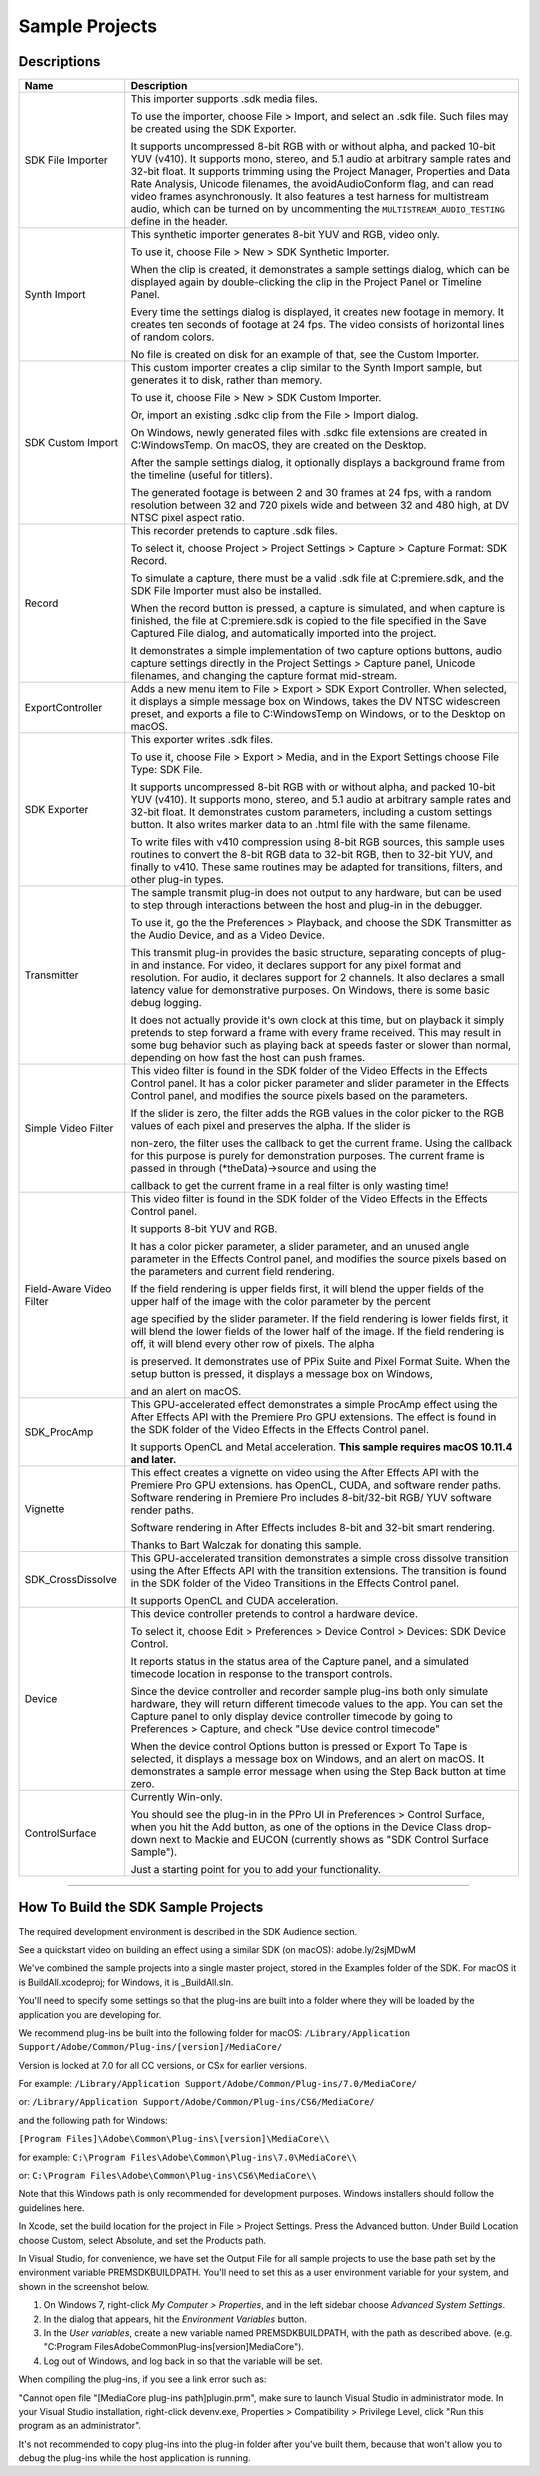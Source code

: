 .. _intro/sample-projects:

Sample Projects
################################################################################

Descriptions
================================================================================

+--------------------------+----------------------------------------------------------------------------------------------------------------------------------------------------------------------------------------------------------------------------------------------------------------------------------------------------+
|         **Name**         |                                                                                                                                          **Description**                                                                                                                                           |
+==========================+====================================================================================================================================================================================================================================================================================================+
| SDK File Importer        | This importer supports .sdk media files.                                                                                                                                                                                                                                                           |
|                          |                                                                                                                                                                                                                                                                                                    |
|                          | To use the importer, choose File > Import, and select an .sdk file.                                                                                                                                                                                                                                |
|                          | Such files may be created using the SDK Exporter.                                                                                                                                                                                                                                                  |
|                          |                                                                                                                                                                                                                                                                                                    |
|                          | It supports uncompressed 8-bit RGB with or without alpha, and packed 10-bit YUV (v410).                                                                                                                                                                                                            |
|                          | It supports mono, stereo, and 5.1 audio at arbitrary sample rates and 32-bit float.                                                                                                                                                                                                                |
|                          | It supports trimming using the Project Manager, Properties and Data Rate Analysis, Unicode filenames, the avoidAudioConform flag, and can read video frames asynchronously.                                                                                                                        |
|                          | It also features a test harness for multistream audio, which can be turned on by uncommenting the ``MULTISTREAM_AUDIO_TESTING`` define in the header.                                                                                                                                              |
+--------------------------+----------------------------------------------------------------------------------------------------------------------------------------------------------------------------------------------------------------------------------------------------------------------------------------------------+
| Synth Import             | This synthetic importer generates 8-bit YUV and RGB, video only.                                                                                                                                                                                                                                   |
|                          |                                                                                                                                                                                                                                                                                                    |
|                          | To use it, choose File > New > SDK Synthetic Importer.                                                                                                                                                                                                                                             |
|                          |                                                                                                                                                                                                                                                                                                    |
|                          | When the clip is created, it demonstrates a sample settings dialog, which can be displayed again by double-clicking the clip in the Project Panel or Timeline Panel.                                                                                                                               |
|                          |                                                                                                                                                                                                                                                                                                    |
|                          | Every time the settings dialog is displayed, it creates new footage in memory. It creates ten seconds of footage at 24 fps. The video consists of horizontal lines of random colors.                                                                                                               |
|                          |                                                                                                                                                                                                                                                                                                    |
|                          | No file is created on disk for an example of that, see the Custom Importer.                                                                                                                                                                                                                        |
+--------------------------+----------------------------------------------------------------------------------------------------------------------------------------------------------------------------------------------------------------------------------------------------------------------------------------------------+
| SDK Custom Import        | This custom importer creates a clip similar to the Synth Import sample, but generates it to disk, rather than memory.                                                                                                                                                                              |
|                          |                                                                                                                                                                                                                                                                                                    |
|                          | To use it, choose File > New > SDK Custom Importer.                                                                                                                                                                                                                                                |
|                          |                                                                                                                                                                                                                                                                                                    |
|                          | Or, import an existing .sdkc clip from the File > Import dialog.                                                                                                                                                                                                                                   |
|                          |                                                                                                                                                                                                                                                                                                    |
|                          | On Windows, newly generated files with .sdkc file extensions are created in C:\Windows\Temp\. On macOS, they are created on the Desktop.                                                                                                                                                           |
|                          |                                                                                                                                                                                                                                                                                                    |
|                          | After the sample settings dialog, it optionally displays a background frame from the timeline (useful for titlers).                                                                                                                                                                                |
|                          |                                                                                                                                                                                                                                                                                                    |
|                          | The generated footage is between 2 and 30 frames at 24 fps, with a random resolution between 32 and 720 pixels wide and between 32 and 480 high, at DV NTSC pixel aspect ratio.                                                                                                                    |
+--------------------------+----------------------------------------------------------------------------------------------------------------------------------------------------------------------------------------------------------------------------------------------------------------------------------------------------+
| Record                   | This recorder pretends to capture .sdk files.                                                                                                                                                                                                                                                      |
|                          |                                                                                                                                                                                                                                                                                                    |
|                          | To select it, choose Project > Project Settings > Capture > Capture Format: SDK Record.                                                                                                                                                                                                            |
|                          |                                                                                                                                                                                                                                                                                                    |
|                          | To simulate a capture, there must be a valid .sdk file at C:\premiere.sdk, and the SDK File Importer must also be installed.                                                                                                                                                                       |
|                          |                                                                                                                                                                                                                                                                                                    |
|                          | When the record button is pressed, a capture is simulated, and when capture is finished, the file at C:\premiere.sdk is copied to the file specified in the Save Captured File dialog, and automatically imported into the project.                                                                |
|                          |                                                                                                                                                                                                                                                                                                    |
|                          | It demonstrates a simple implementation of two capture options buttons, audio capture settings directly in the Project Settings > Capture panel, Unicode filenames, and changing the capture format mid-stream.                                                                                    |
+--------------------------+----------------------------------------------------------------------------------------------------------------------------------------------------------------------------------------------------------------------------------------------------------------------------------------------------+
| ExportController         | Adds a new menu item to File > Export > SDK Export Controller. When selected, it displays a simple message box on Windows, takes the DV NTSC widescreen preset, and exports a file to C:\Windows\Temp on Windows, or to the Desktop on macOS.                                                      |
+--------------------------+----------------------------------------------------------------------------------------------------------------------------------------------------------------------------------------------------------------------------------------------------------------------------------------------------+
| SDK Exporter             | This exporter writes .sdk files.                                                                                                                                                                                                                                                                   |
|                          |                                                                                                                                                                                                                                                                                                    |
|                          | To use it, choose File > Export > Media, and in the Export Settings choose File Type: SDK File.                                                                                                                                                                                                    |
|                          |                                                                                                                                                                                                                                                                                                    |
|                          | It supports uncompressed 8-bit RGB with or without alpha, and packed 10-bit YUV (v410). It supports mono, stereo, and 5.1 audio at arbitrary sample rates and 32-bit float. It demonstrates custom parameters, including a custom settings button.                                                 |
|                          | It also writes marker data to an .html file with the same filename.                                                                                                                                                                                                                                |
|                          |                                                                                                                                                                                                                                                                                                    |
|                          | To write files with v410 compression using 8-bit RGB sources, this sample uses routines to convert the 8-bit RGB data to 32-bit RGB, then to 32-bit YUV, and finally to v410. These same routines may be adapted for transitions, filters, and other plug-in types.                                |
+--------------------------+----------------------------------------------------------------------------------------------------------------------------------------------------------------------------------------------------------------------------------------------------------------------------------------------------+
| Transmitter              | The sample transmit plug-in does not output to any hardware, but can be used to step through interactions between the host and plug-in in the debugger.                                                                                                                                            |
|                          |                                                                                                                                                                                                                                                                                                    |
|                          | To use it, go the the Preferences > Playback, and choose the SDK Transmitter as the Audio Device, and as a Video Device.                                                                                                                                                                           |
|                          |                                                                                                                                                                                                                                                                                                    |
|                          | This transmit plug-in provides the basic structure, separating concepts of plug-in and instance. For video, it declares support for any pixel format and resolution. For audio, it declares support for 2 channels.                                                                                |
|                          | It also declares a small latency value for demonstrative purposes. On Windows, there is some basic debug logging.                                                                                                                                                                                  |
|                          |                                                                                                                                                                                                                                                                                                    |
|                          | It does not actually provide it's own clock at this time, but on playback it simply pretends to step forward a frame with every frame received. This may result in some bug behavior such as playing back at speeds faster or slower than normal, depending on how fast the host can push frames.  |
+--------------------------+----------------------------------------------------------------------------------------------------------------------------------------------------------------------------------------------------------------------------------------------------------------------------------------------------+
| Simple Video Filter      | This video filter is found in the SDK folder of the Video Effects in the Effects Control panel. It has a color picker parameter and slider parameter in the Effects Control panel, and modifies the source pixels based on the parameters.                                                         |
|                          |                                                                                                                                                                                                                                                                                                    |
|                          | If the slider is zero, the filter adds the RGB values in the color picker to the RGB values of each pixel and preserves the alpha. If the slider is                                                                                                                                                |
|                          |                                                                                                                                                                                                                                                                                                    |
|                          | non-zero, the filter uses the callback to get the current frame. Using the callback for this purpose is purely for demonstration purposes. The current frame is passed in through (*theData)->source and using the                                                                                 |
|                          |                                                                                                                                                                                                                                                                                                    |
|                          | callback to get the current frame in a real filter is only wasting time!                                                                                                                                                                                                                           |
+--------------------------+----------------------------------------------------------------------------------------------------------------------------------------------------------------------------------------------------------------------------------------------------------------------------------------------------+
| Field-Aware Video Filter | This video filter is found in the SDK folder of the Video Effects in the Effects Control panel.                                                                                                                                                                                                    |
|                          |                                                                                                                                                                                                                                                                                                    |
|                          | It supports 8-bit YUV and RGB.                                                                                                                                                                                                                                                                     |
|                          |                                                                                                                                                                                                                                                                                                    |
|                          | It has a color picker parameter, a slider parameter, and an unused angle parameter in the Effects Control panel, and modifies the source pixels based on the parameters and current field rendering.                                                                                               |
|                          |                                                                                                                                                                                                                                                                                                    |
|                          | If the field rendering is upper fields first, it will blend the upper fields of the upper half of the image with the color parameter by the percent                                                                                                                                                |
|                          |                                                                                                                                                                                                                                                                                                    |
|                          | age specified by the slider parameter. If the field rendering is lower fields first, it will blend the lower fields of the lower half of the image. If the field rendering is off, it will blend every other row of pixels. The alpha                                                              |
|                          |                                                                                                                                                                                                                                                                                                    |
|                          | is preserved. It demonstrates use of PPix Suite and Pixel Format Suite. When the setup button is pressed, it displays a message box on Windows,                                                                                                                                                    |
|                          |                                                                                                                                                                                                                                                                                                    |
|                          | and an alert on macOS.                                                                                                                                                                                                                                                                             |
+--------------------------+----------------------------------------------------------------------------------------------------------------------------------------------------------------------------------------------------------------------------------------------------------------------------------------------------+
| SDK_ProcAmp              | This GPU-accelerated effect demonstrates a simple ProcAmp effect using the After Effects API with the Premiere Pro GPU extensions. The effect is found in the SDK folder of the Video Effects in the Effects Control panel.                                                                        |
|                          |                                                                                                                                                                                                                                                                                                    |
|                          | It supports OpenCL and Metal acceleration. **This sample requires macOS 10.11.4 and later.**                                                                                                                                                                                                       |
+--------------------------+----------------------------------------------------------------------------------------------------------------------------------------------------------------------------------------------------------------------------------------------------------------------------------------------------+
| Vignette                 | This effect creates a vignette on video using the After Effects API with the Premiere Pro GPU extensions. has OpenCL, CUDA, and software render paths. Software rendering in Premiere Pro includes 8-bit/32-bit RGB/ YUV software render paths.                                                    |
|                          |                                                                                                                                                                                                                                                                                                    |
|                          | Software rendering in After Effects includes 8-bit and 32-bit smart rendering.                                                                                                                                                                                                                     |
|                          |                                                                                                                                                                                                                                                                                                    |
|                          | Thanks to Bart Walczak for donating this sample.                                                                                                                                                                                                                                                   |
+--------------------------+----------------------------------------------------------------------------------------------------------------------------------------------------------------------------------------------------------------------------------------------------------------------------------------------------+
| SDK_CrossDissolve        | This GPU-accelerated transition demonstrates a simple cross dissolve transition using the After Effects API with the transition extensions. The transition is found in the SDK folder of the Video Transitions in the Effects Control panel.                                                       |
|                          |                                                                                                                                                                                                                                                                                                    |
|                          | It supports OpenCL and CUDA acceleration.                                                                                                                                                                                                                                                          |
+--------------------------+----------------------------------------------------------------------------------------------------------------------------------------------------------------------------------------------------------------------------------------------------------------------------------------------------+
| Device                   | This device controller pretends to control a hardware device.                                                                                                                                                                                                                                      |
|                          |                                                                                                                                                                                                                                                                                                    |
|                          | To select it, choose Edit > Preferences > Device Control > Devices: SDK Device Control.                                                                                                                                                                                                            |
|                          |                                                                                                                                                                                                                                                                                                    |
|                          | It reports status in the status area of the Capture panel, and a simulated timecode location in response to the transport controls.                                                                                                                                                                |
|                          |                                                                                                                                                                                                                                                                                                    |
|                          | Since the device controller and recorder sample plug-ins both only simulate hardware, they will return different timecode values to the app. You can set the Capture panel to only display device controller timecode by going to Preferences > Capture, and check "Use device control timecode"   |
|                          |                                                                                                                                                                                                                                                                                                    |
|                          | When the device control Options button is pressed or Export To Tape is selected, it displays a message box on Windows, and an alert on macOS. It demonstrates a sample error message when using the Step Back button at time zero.                                                                 |
+--------------------------+----------------------------------------------------------------------------------------------------------------------------------------------------------------------------------------------------------------------------------------------------------------------------------------------------+
| ControlSurface           | Currently Win-only.                                                                                                                                                                                                                                                                                |
|                          |                                                                                                                                                                                                                                                                                                    |
|                          | You should see the plug-in in the PPro UI in Preferences > Control Surface, when you hit the Add button, as one of the options in the Device Class drop-down next to Mackie and EUCON (currently shows as "SDK Control Surface Sample").                                                           |
|                          |                                                                                                                                                                                                                                                                                                    |
|                          | Just a starting point for you to add your functionality.                                                                                                                                                                                                                                           |
+--------------------------+----------------------------------------------------------------------------------------------------------------------------------------------------------------------------------------------------------------------------------------------------------------------------------------------------+

----

How To Build the SDK Sample Projects
================================================================================

The required development environment is described in the SDK Audience section.

See a quickstart video on building an effect using a similar SDK (on macOS): adobe.ly/2sjMDwM

We've combined the sample projects into a single master project, stored in the Examples folder of the SDK. For macOS it is BuildAll.xcodeproj; for Windows, it is \_BuildAll.sln.

You'll need to specify some settings so that the plug-ins are built into a folder where they will be loaded by the application you are developing for.

We recommend plug-ins be built into the following folder for macOS: ``/Library/Application Support/Adobe/Common/Plug-ins/[version]/MediaCore/``

Version is locked at 7.0 for all CC versions, or CSx for earlier versions.

For example: ``/Library/Application Support/Adobe/Common/Plug-ins/7.0/MediaCore/``

or: ``/Library/Application Support/Adobe/Common/Plug-ins/CS6/MediaCore/``

and the following path for Windows:

``[Program Files]\Adobe\Common\Plug-ins\[version]\MediaCore\\``

for example: ``C:\Program Files\Adobe\Common\Plug-ins\7.0\MediaCore\\``

or: ``C:\Program Files\Adobe\Common\Plug-ins\CS6\MediaCore\\``

Note that this Windows path is only recommended for development purposes. Windows installers should follow the guidelines here.

In Xcode, set the build location for the project in File > Project Settings. Press the Advanced button. Under Build Location choose Custom, select Absolute, and set the Products path.

In Visual Studio, for convenience, we have set the Output File for all sample projects to use the base path set by the environment variable PREMSDKBUILDPATH. You'll need to set this as a user environment variable for your system, and shown in the screenshot below.

.. image:: ..\_static\env-vars.png
   :alt: Setting Environment Variables

1) On Windows 7, right-click *My Computer > Properties*, and in the left sidebar choose *Advanced System Settings*.

2) In the dialog that appears, hit the *Environment Variables* button.

3) In the *User variables*, create a new variable named PREMSDKBUILDPATH, with the path as described above. (e.g. "C:\Program Files\Adobe\Common\Plug-ins\[version]\MediaCore\").

4) Log out of Windows, and log back in so that the variable will be set.

..

When compiling the plug-ins, if you see a link error such as:

"Cannot open file "[MediaCore plug-ins path]\plugin.prm", make sure to launch Visual Studio in administrator mode. In your Visual Studio installation, right-click devenv.exe, Properties > Compatibility > Privilege Level, click "Run this program as an administrator".

It's not recommended to copy plug-ins into the plug-in folder after you've built them, because that won't allow you to debug the plug-ins while the host application is running.

